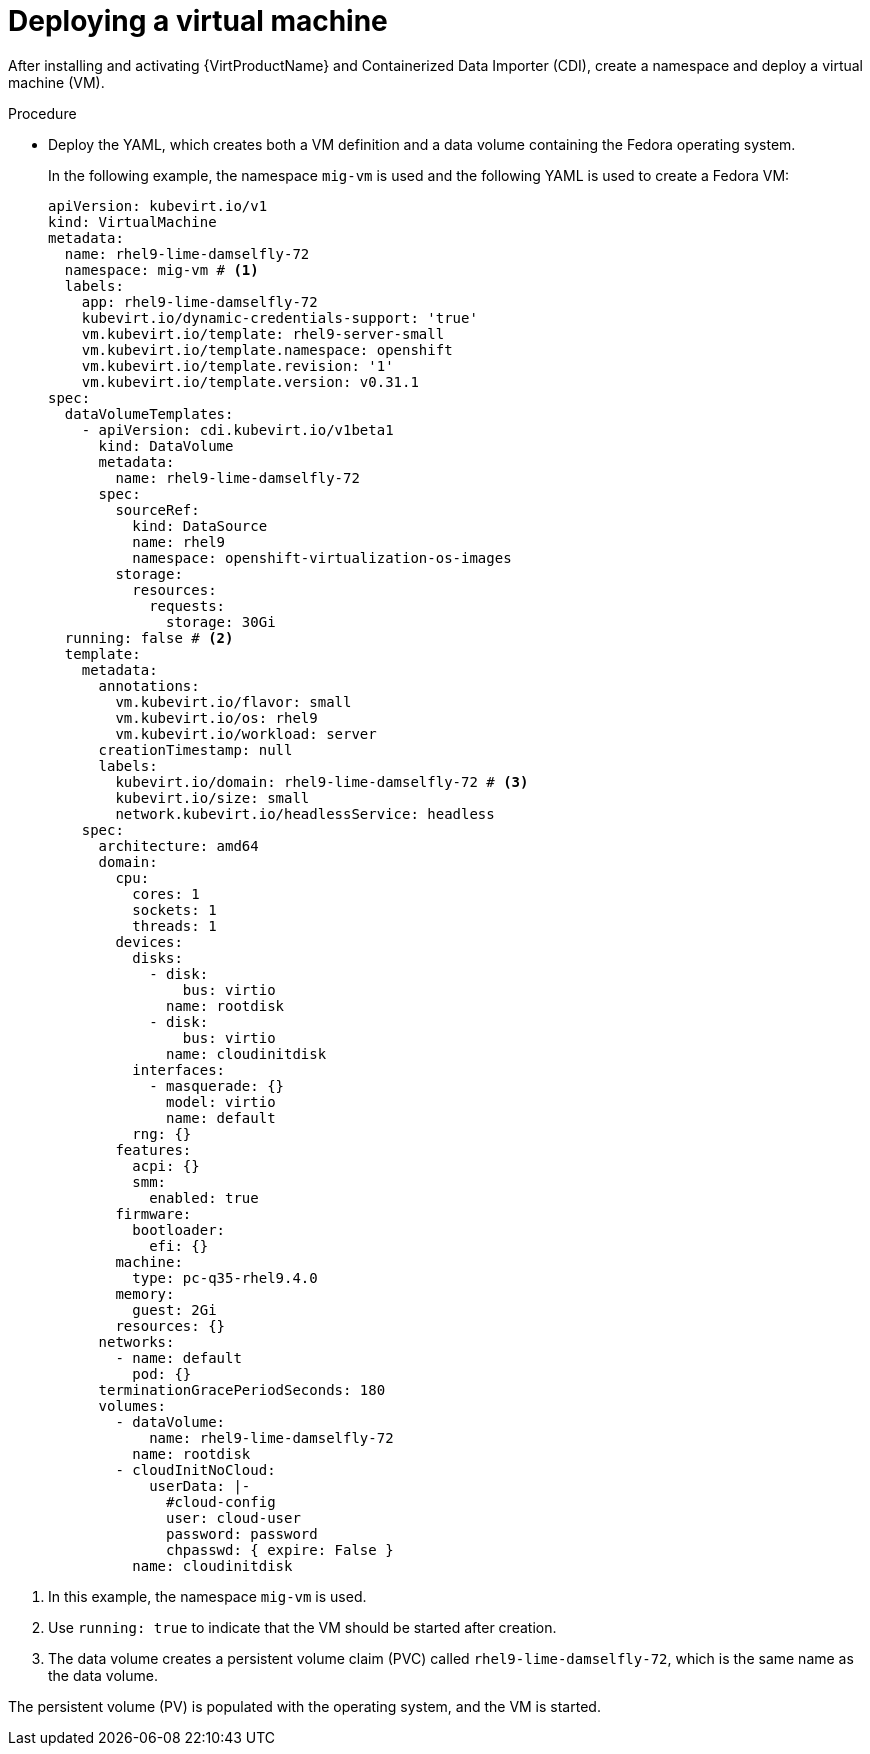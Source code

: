 // Module included in the following assemblies:
// * migration_toolkit_for_containers/mtc-migrating-vms.adoc

:_mod-docs-content-type: PROCEDURE
[id="mtc-deploying-a-vm_{context}"]
= Deploying a virtual machine

After installing and activating {VirtProductName} and Containerized Data Importer (CDI), create a namespace and deploy a virtual machine (VM).

.Procedure

* Deploy the YAML, which creates both a VM definition and a data volume containing the Fedora operating system. 
+
In the following example, the namespace `mig-vm` is used and the following YAML is used to create a Fedora VM:

+
[source,yaml]
----
apiVersion: kubevirt.io/v1
kind: VirtualMachine
metadata:
  name: rhel9-lime-damselfly-72
  namespace: mig-vm # <1>
  labels:
    app: rhel9-lime-damselfly-72
    kubevirt.io/dynamic-credentials-support: 'true'
    vm.kubevirt.io/template: rhel9-server-small
    vm.kubevirt.io/template.namespace: openshift
    vm.kubevirt.io/template.revision: '1'
    vm.kubevirt.io/template.version: v0.31.1
spec:
  dataVolumeTemplates:
    - apiVersion: cdi.kubevirt.io/v1beta1
      kind: DataVolume
      metadata:
        name: rhel9-lime-damselfly-72
      spec:
        sourceRef:
          kind: DataSource
          name: rhel9
          namespace: openshift-virtualization-os-images
        storage:
          resources:
            requests:
              storage: 30Gi
  running: false # <2>
  template:
    metadata:
      annotations:
        vm.kubevirt.io/flavor: small
        vm.kubevirt.io/os: rhel9
        vm.kubevirt.io/workload: server
      creationTimestamp: null
      labels:
        kubevirt.io/domain: rhel9-lime-damselfly-72 # <3>
        kubevirt.io/size: small
        network.kubevirt.io/headlessService: headless
    spec:
      architecture: amd64
      domain:
        cpu:
          cores: 1
          sockets: 1
          threads: 1
        devices:
          disks:
            - disk:
                bus: virtio
              name: rootdisk
            - disk:
                bus: virtio
              name: cloudinitdisk
          interfaces:
            - masquerade: {}
              model: virtio
              name: default
          rng: {}
        features:
          acpi: {}
          smm:
            enabled: true
        firmware:
          bootloader:
            efi: {}
        machine:
          type: pc-q35-rhel9.4.0
        memory:
          guest: 2Gi
        resources: {}
      networks:
        - name: default
          pod: {}
      terminationGracePeriodSeconds: 180
      volumes:
        - dataVolume:
            name: rhel9-lime-damselfly-72
          name: rootdisk
        - cloudInitNoCloud:
            userData: |-
              #cloud-config
              user: cloud-user
              password: password
              chpasswd: { expire: False }
          name: cloudinitdisk
----

<1> In this example, the namespace `mig-vm` is used.
<2> Use `running: true` to indicate that the VM should be started after creation.
<3> The data volume creates a persistent volume claim (PVC) called `rhel9-lime-damselfly-72`, which is the same name as the data volume.

The persistent volume (PV) is populated with the operating system, and the VM is started.
